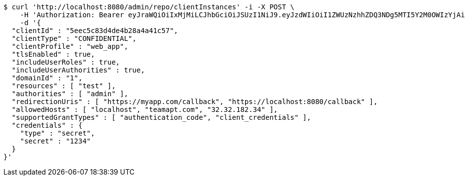 [source,bash]
----
$ curl 'http://localhost:8080/admin/repo/clientInstances' -i -X POST \
    -H 'Authorization: Bearer eyJraWQiOiIxMjMiLCJhbGciOiJSUzI1NiJ9.eyJzdWIiOiI1ZWUzNzhhZDQ3NDg5MTI5Y2M0OWIzYjAiLCJyb2xlcyI6W10sImlzcyI6Im1tYWR1LmNvbSIsImdyb3VwcyI6WyJ0ZXN0Iiwic2FtcGxlIl0sImF1dGhvcml0aWVzIjpbXSwiY2xpZW50X2lkIjoiMjJlNjViNzItOTIzNC00MjgxLTlkNzMtMzIzMDA4OWQ0OWE3IiwiZG9tYWluX2lkIjoiMCIsImF1ZCI6InRlc3QiLCJuYmYiOjE1OTI1NDg0ODMsInVzZXJfaWQiOiIxMTExMTExMTEiLCJzY29wZSI6ImEuMS5jbGllbnRfaW5zdGFuY2UuY3JlYXRlIiwiZXhwIjoxNTkyNTQ4NDg4LCJpYXQiOjE1OTI1NDg0ODMsImp0aSI6ImY1YmY3NWE2LTA0YTAtNDJmNy1hMWUwLTU4M2UyOWNkZTg2YyJ9.Gxk6RZrTXuOXoH1e228tYAl6y9EWeJGLJC97sp33b_HPymsKQYkrN3OWXQzq_N6Eut1WqE8gIfN-7f5XVfP88wAz_2BoPBEJGVeyOHua6ybp1vJdz0TJOcCyrJGlA7G1cYakP28s7ypY9zYO7FdBGso3J3s0eZtsabBG7ama3rN-TaHn2p6XKCv2xh4O5nSkBu2OzrqyW6060gBOU3YgMm9fG_5bCVPBM83EKw9UWxinjkj5YeSQFT5bf-a0cNJJUJIKzVO693oJXQcXLPWhGWf-ygUwv5G2hZQZAadeJW0z_8CgJfNlteAmpiqFXlJ32AOa76SgorIiCdgaSkRqTQ' \
    -d '{
  "clientId" : "5eec5c83d4de4b28a4a41c57",
  "clientType" : "CONFIDENTIAL",
  "clientProfile" : "web_app",
  "tlsEnabled" : true,
  "includeUserRoles" : true,
  "includeUserAuthorities" : true,
  "domainId" : "1",
  "resources" : [ "test" ],
  "authorities" : [ "admin" ],
  "redirectionUris" : [ "https://myapp.com/callback", "https://localhost:8080/callback" ],
  "allowedHosts" : [ "localhost", "teamapt.com", "32.32.182.34" ],
  "supportedGrantTypes" : [ "authentication_code", "client_credentials" ],
  "credentials" : {
    "type" : "secret",
    "secret" : "1234"
  }
}'
----